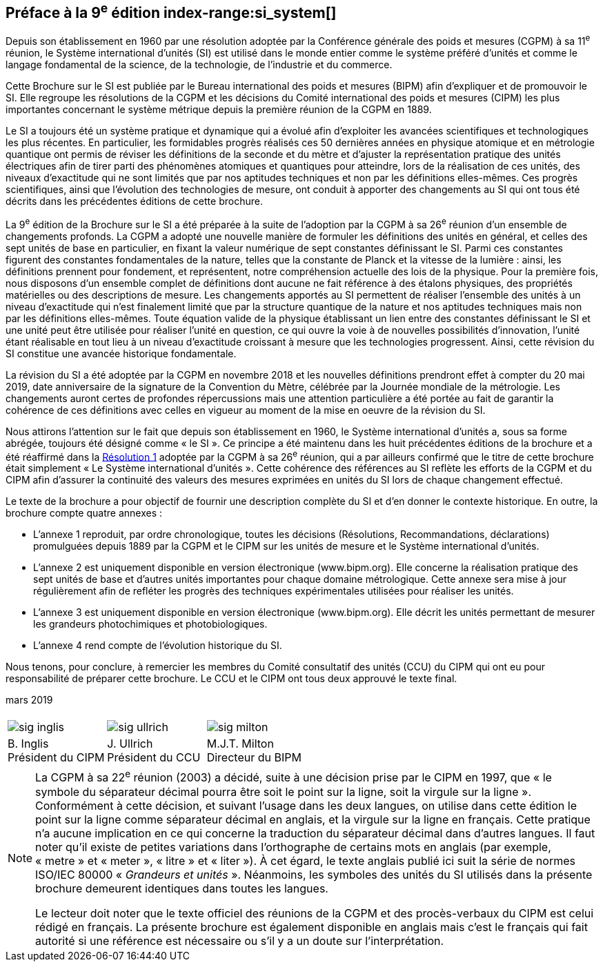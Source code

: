 [.preface]
== Préface à la 9^e^ édition index-range:si_system[(((système,international d’unités (SI))))]

Depuis son établissement en 1960 par une résolution adoptée par la Conférence générale
des poids et mesures (CGPM) à sa 11^e^ réunion, le Système international d’unités (SI) est
utilisé dans le monde entier comme le système préféré d’unités et comme le langage
fondamental de la science, de la technologie, de l’industrie et du commerce.

Cette Brochure sur le SI est publiée par le Bureau international des poids et mesures
(BIPM) afin d’expliquer et de promouvoir le SI. Elle regroupe les résolutions de la CGPM
et les décisions du Comité international des poids et mesures (CIPM) les plus importantes
concernant le système métrique depuis la première réunion de la CGPM en 1889.
(((unité(s),électriques)))(((unité(s),réalisation)))

Le SI a toujours été un système pratique et dynamique qui a évolué afin d’exploiter les
avancées scientifiques et technologiques les plus récentes. En particulier, les formidables
progrès réalisés ces 50 dernières années en physique atomique et en métrologie quantique
ont permis de réviser les définitions de la ((seconde)) et du mètre(((mètre (stem:["unitsml(m)"])))) et d’ajuster la représentation
pratique des unités électriques afin de tirer parti des phénomènes atomiques et quantiques
pour atteindre, lors de la réalisation de ces unités, des niveaux d’exactitude qui ne sont
limités que par nos aptitudes techniques et non par les définitions elles-mêmes. Ces progrès
scientifiques, ainsi que l’évolution des technologies de mesure, ont conduit à apporter des
changements au SI qui ont tous été décrits dans les précédentes éditions de cette brochure.

La 9^e^ édition de la Brochure sur le SI a été préparée à la suite de l’adoption par la CGPM à
sa 26^e^ réunion d’un ensemble de changements profonds. La CGPM a adopté une nouvelle
manière de formuler les définitions des unités en général, et celles des sept unités de base
en particulier, en fixant la valeur numérique de sept constantes définissant le SI(((constante, définissant le SI))). Parmi ces
constantes figurent des constantes fondamentales (((constante, fondamentale (de la physique)))) de la nature, telles que la constante de
Planck(((constante, de Planck))) et la vitesse de la lumière{nbsp}: ainsi, les définitions prennent pour fondement,
et représentent, notre compréhension actuelle des lois de la physique. Pour la première fois,
nous disposons d’un ensemble complet de définitions dont aucune ne fait référence à des
étalons physiques, des propriétés matérielles ou des descriptions de mesure.
Les changements apportés au SI permettent de réaliser l’ensemble des unités à un niveau
d’exactitude qui n’est finalement limité que par la structure quantique de la nature et nos
aptitudes techniques mais non par les définitions elles-mêmes. Toute équation valide de la
physique établissant un lien entre des constantes définissant le SI(((constante, définissant le SI))) et une unité peut être
utilisée pour réaliser l’unité en question, ce qui ouvre la voie à de nouvelles possibilités
d’innovation, l’unité étant réalisable en tout lieu à un niveau d’exactitude croissant à
mesure que les technologies progressent. Ainsi, cette révision du SI constitue une avancée
historique fondamentale.

La révision du SI a été adoptée par la CGPM en novembre 2018 et les nouvelles définitions
prendront effet à compter du 20 mai 2019, date anniversaire de la signature de la
Convention du Mètre, célébrée par la Journée mondiale de la métrologie. Les changements
auront certes de profondes répercussions mais une attention particulière a été portée au fait
de garantir la cohérence de ces définitions avec celles en vigueur au moment de la mise en
oeuvre de la révision du SI.

Nous attirons l’attention sur le fait que depuis son établissement en 1960, le Système
international d’unités a, sous sa forme abrégée, toujours été désigné comme «{nbsp}le SI{nbsp}».
Ce principe a été maintenu dans les huit précédentes éditions de la brochure et a été
réaffirmé dans la <<CR2018-1,Résolution 1>> adoptée par la CGPM à sa 26^e^ réunion, qui a par ailleurs
confirmé que le titre de cette brochure était simplement «{nbsp}Le Système international
d’unités{nbsp}». Cette cohérence des références au SI reflète les efforts de la CGPM et du CIPM
afin d’assurer la ((continuité)) des valeurs des mesures exprimées en unités du SI lors de
chaque changement effectué.

Le texte de la brochure a pour objectif de fournir une description complète du SI et d’en
donner le contexte historique. En outre, la brochure compte quatre annexes{nbsp}:


* L’annexe 1 reproduit, par ordre chronologique, toutes les décisions (Résolutions,
Recommandations, déclarations) promulguées depuis 1889 par la CGPM et le
CIPM sur les unités de mesure et le Système international d’unités.
(((unité(s),réalisation)))

* L’annexe 2 est uniquement disponible en version électronique (www.bipm.org).
Elle concerne la réalisation pratique des sept unités de base et d’autres unités
importantes pour chaque domaine métrologique. Cette annexe sera mise à jour
régulièrement afin de refléter les progrès des techniques expérimentales utilisées
pour réaliser les unités.

* L’annexe 3 est uniquement disponible en version électronique (www.bipm.org).
Elle décrit les unités permettant de mesurer les grandeurs photochimiques et
photobiologiques.

* L’annexe 4 rend compte de l’évolution historique du SI.

Nous tenons, pour conclure, à remercier les membres du Comité consultatif des unités
(CCU) du CIPM qui ont eu pour responsabilité de préparer cette brochure. Le CCU et le
CIPM ont tous deux approuvé le texte final. [[si_system]]

[align=right]
mars 2019


[%unnumbered]
|===
| | |
a|
[%unnumbered]
image::si-brochure/sig-inglis.jpg[]
a|
[%unnumbered]
image::si-brochure/sig-ullrich.jpg[]
a|
[%unnumbered]
image::si-brochure/sig-milton.jpg[]
^a| B.&#xa0;Inglis +
Président du CIPM ^a| J.&#xa0;Ullrich +
Président du CCU ^a| M.J.T. Milton +
Directeur du BIPM
|===


[NOTE,keep-separate=true]
====
La CGPM à sa 22^e^ réunion (2003) a décidé, suite à une décision prise par le CIPM en 1997,
que «{nbsp}le symbole du ((séparateur décimal)) pourra être soit le point sur la ligne, soit la virgule
sur la ligne{nbsp}». Conformément à cette décision, et suivant l’usage dans les deux langues,
on utilise dans cette édition le point sur la ligne comme ((séparateur décimal)) en anglais,
et la virgule sur la ligne en français. Cette pratique n’a aucune implication en ce qui
concerne la traduction du ((séparateur décimal)) dans d’autres langues. Il faut noter qu’il existe
de petites variations dans l’orthographe de certains mots en anglais (par exemple, «{nbsp}metre{nbsp}»
et «{nbsp}meter{nbsp}», «{nbsp}litre{nbsp}»(((litre (stem:["unitsml(L)"]
ou stem:["unitsml(l)"])))) et «{nbsp}liter{nbsp}»). À cet égard, le texte anglais
publié ici suit la série de
normes ISO/IEC 80000(((ISO,série ISO/IEC 80000))) «{nbsp}__Grandeurs et unités__{nbsp}».
Néanmoins, les symboles des unités(((symboles,unités))) du SI
utilisés dans la présente brochure demeurent identiques dans toutes les langues.

Le lecteur doit noter que le texte officiel des réunions de la CGPM et des procès-verbaux du
CIPM est celui rédigé en français. La présente brochure est également disponible en anglais
mais c’est le français qui fait autorité si une référence est nécessaire ou s’il y a un doute sur
l’interprétation.
====
